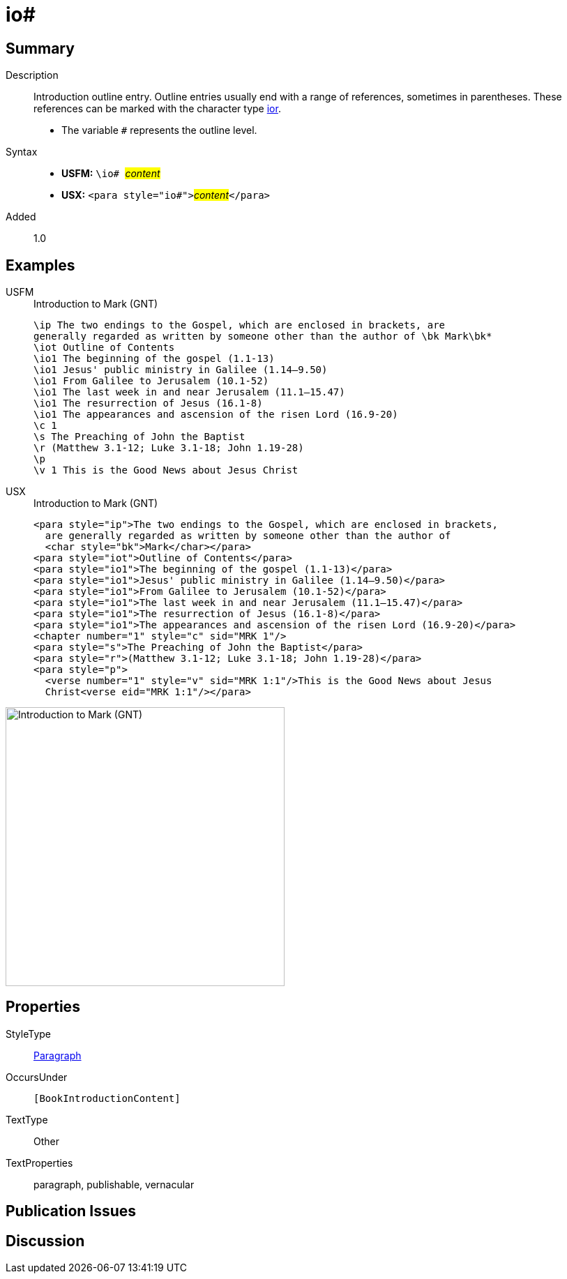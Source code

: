 = io#
:description: Introduction outline entry
:url-repo: https://github.com/usfm-bible/tcdocs/blob/main/markers/para/io.adoc
:noindex:
ifndef::localdir[]
:source-highlighter: rouge
:localdir: ../
endif::[]
:imagesdir: {localdir}/images

// tag::public[]

== Summary

Description:: Introduction outline entry. Outline entries usually end with a range of references, sometimes in parentheses. These references can be marked with the character type xref:char:introductions/ior.adoc[ior].
* The variable `#` represents the outline level.
Syntax::
* *USFM:* ``++\io# ++``#__content__#
* *USX:* ``++<para style="io#">++``#__content__#``++</para>++``
// tag::spec[]
Added:: 1.0
// end::spec[]

== Examples

[tabs]
======
USFM::
+
.Introduction to Mark (GNT)
[source#src-usfm-para-io_1,usfm,highlight=4..9]
----
\ip The two endings to the Gospel, which are enclosed in brackets, are 
generally regarded as written by someone other than the author of \bk Mark\bk*
\iot Outline of Contents
\io1 The beginning of the gospel (1.1-13)
\io1 Jesus' public ministry in Galilee (1.14–9.50)
\io1 From Galilee to Jerusalem (10.1-52)
\io1 The last week in and near Jerusalem (11.1–15.47)
\io1 The resurrection of Jesus (16.1-8)
\io1 The appearances and ascension of the risen Lord (16.9-20)
\c 1
\s The Preaching of John the Baptist
\r (Matthew 3.1-12; Luke 3.1-18; John 1.19-28)
\p
\v 1 This is the Good News about Jesus Christ
----
USX::
+
.Introduction to Mark (GNT)
[source#src-usx-para-io_1,xml,highlight=5..10]
----
<para style="ip">The two endings to the Gospel, which are enclosed in brackets,
  are generally regarded as written by someone other than the author of 
  <char style="bk">Mark</char></para>
<para style="iot">Outline of Contents</para>
<para style="io1">The beginning of the gospel (1.1-13)</para>
<para style="io1">Jesus' public ministry in Galilee (1.14–9.50)</para>
<para style="io1">From Galilee to Jerusalem (10.1-52)</para>
<para style="io1">The last week in and near Jerusalem (11.1–15.47)</para>
<para style="io1">The resurrection of Jesus (16.1-8)</para>
<para style="io1">The appearances and ascension of the risen Lord (16.9-20)</para>
<chapter number="1" style="c" sid="MRK 1"/>
<para style="s">The Preaching of John the Baptist</para>
<para style="r">(Matthew 3.1-12; Luke 3.1-18; John 1.19-28)</para>
<para style="p">
  <verse number="1" style="v" sid="MRK 1:1"/>This is the Good News about Jesus
  Christ<verse eid="MRK 1:1"/></para>
----
======

image::para/io_1.jpg[Introduction to Mark (GNT),400]

== Properties

StyleType:: xref:para:index.adoc[Paragraph]
OccursUnder:: `[BookIntroductionContent]`
TextType:: Other
TextProperties:: paragraph, publishable, vernacular

== Publication Issues

// end::public[]

== Discussion

